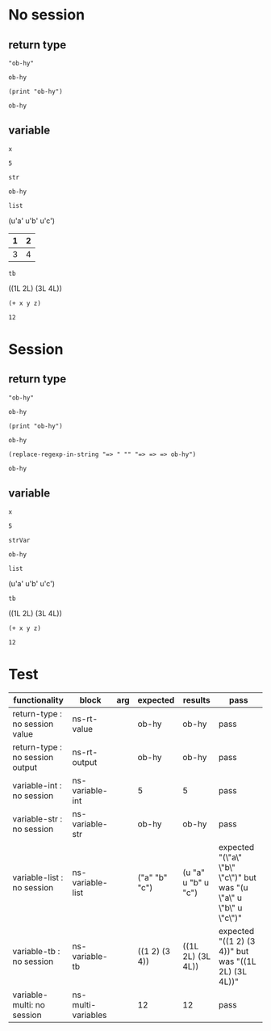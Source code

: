 # -*- org-confirm-babel-evaluate: nil -*-
#+OPTIONS: ^:nil

* No session
  :PROPERTIES:
  :ID:       37bab689-027c-4189-9abc-9a993da1c099
  :END:
** return type
   :PROPERTIES:
   :ID:       977ba858-a4aa-4108-8e61-43dd880d5b08
   :END:
   #+NAME: ns-rt-value
   #+BEGIN_SRC hy :results value
     "ob-hy"
   #+END_SRC

   #+RESULTS: ns-rt-value
   : ob-hy

   #+NAME: ns-rt-output
   #+BEGIN_SRC hy :results output
     (print "ob-hy")
   #+END_SRC

   #+RESULTS: ns-rt-output
   : ob-hy

** variable
   :PROPERTIES:
   :ID:       1f5d82ee-93a4-4821-85fb-c855188beb65
   :END:

    #+NAME: ns-variable-int
    #+BEGIN_SRC hy :results value :var x=5
      x
    #+END_SRC

    #+RESULTS: ns-variable-int
    : 5

    #+NAME: ns-variable-str
    #+BEGIN_SRC hy :results value :var str="ob-hy"
      str
    #+END_SRC

    #+RESULTS: ns-variable-str
    : ob-hy

    #+NAME: ns-variable-list
    #+BEGIN_SRC hy :results value raw :var list='("a" "b" "c")
      list
    #+END_SRC

    #+RESULTS: ns-variable-list
    (u'a' u'b' u'c')

    #+NAME: num-tb
    | 1 | 2 |
    |---+---|
    | 3 | 4 |

    #+NAME: ns-variable-tb
    #+BEGIN_SRC hy :results value raw :var tb=num-tb :colnames no
      tb
    #+END_SRC

    #+RESULTS: ns-variable-tb
    ((1L 2L) (3L 4L))

    #+NAME: ns-multi-variables
    #+BEGIN_SRC hy :results value :var x=3 y=4 z=5
      (+ x y z)
    #+END_SRC

    #+RESULTS: ns-multi-variables
    : 12

* Session
  :PROPERTIES:
  :ID:       fe04c2ad-1df7-4708-aca7-3f139e854f88
  :END:

** return type
   :PROPERTIES:
   :ID:       9b2000b6-97e1-4015-9db9-f97e39d82bf2
   :END:
   #+NAME: s-rt-value
   #+BEGIN_SRC hy :results value :session
     "ob-hy"
   #+END_SRC

   #+RESULTS: s-rt-value
   : ob-hy

   #+NAME: s-rt-output
   #+BEGIN_SRC hy :results output :session
     (print "ob-hy")
   #+END_SRC

   #+RESULTS: s-rt-output
   : ob-hy

   #+BEGIN_SRC elisp :results value
     (replace-regexp-in-string "=> " "" "=> => => ob-hy")
   #+END_SRC

   #+RESULTS:
   : ob-hy

** variable
   :PROPERTIES:
   :ID:       4f83532c-0db3-4b39-8c91-b83bc106ee64
   :END:

   #+NAME: s-variable-int
   #+BEGIN_SRC hy :results value :var x=5 :session
     x
   #+END_SRC

   #+RESULTS: s-variable-int
   : 5

   #+NAME: s-variable-str
   #+BEGIN_SRC hy :results value :var strVar="ob-hy" :session
     strVar
   #+END_SRC

   #+RESULTS: s-variable-str
   : ob-hy

    #+NAME: s-variable-list
    #+BEGIN_SRC hy :results value raw :var list='("a" "b" "c") :session
      list
    #+END_SRC

    #+RESULTS: s-variable-list
    (u'a' u'b' u'c')

    #+NAME: s-variable-tb
    #+BEGIN_SRC hy :results value raw :var tb=num-tb :colnames no :session
      tb
    #+END_SRC

    #+RESULTS: s-variable-tb
    ((1L 2L) (3L 4L))

    #+NAME: s-multi-variables
    #+BEGIN_SRC hy :results value :var x=3 y=4 z=5 :session
      (+ x y z)
    #+END_SRC

    #+RESULTS: s-multi-variables
    : 12

* Test
  :PROPERTIES:
  :ID:       0f17afd6-27b4-4186-aeb5-e0dd2b99a8fc
  :END:

  #+NAME: ob-hy-tests
  | functionality                     | block              | arg | expected      | results             | pass                                                               |
  |-----------------------------------+--------------------+-----+---------------+---------------------+--------------------------------------------------------------------|
  | return-type   : no session value  | ns-rt-value        |     | ob-hy         | ob-hy               | pass                                                               |
  | return-type   : no session output | ns-rt-output       |     | ob-hy         | ob-hy               | pass                                                               |
  | variable-int  : no session        | ns-variable-int    |     | 5             | 5                   | pass                                                               |
  | variable-str  : no session        | ns-variable-str    |     | ob-hy         | ob-hy               | pass                                                               |
  | variable-list : no session        | ns-variable-list   |     | ("a" "b" "c") | (u "a" u "b" u "c") | expected "(\"a\" \"b\" \"c\")" but was "(u \"a\" u \"b\" u \"c\")" |
  | variable-tb   : no session        | ns-variable-tb     |     | ((1 2) (3 4)) | ((1L 2L) (3L 4L))   | expected "((1 2) (3 4))" but was "((1L 2L) (3L 4L))"               |
  | variable-multi: no session        | ns-multi-variables |     | 12            | 12                  | pass                                                               |
  #+TBLFM: $5='(org-sbe $2) :: $6='(if (string= $4 $5) "pass" (format "expected %S but was %S" $4 $5))
